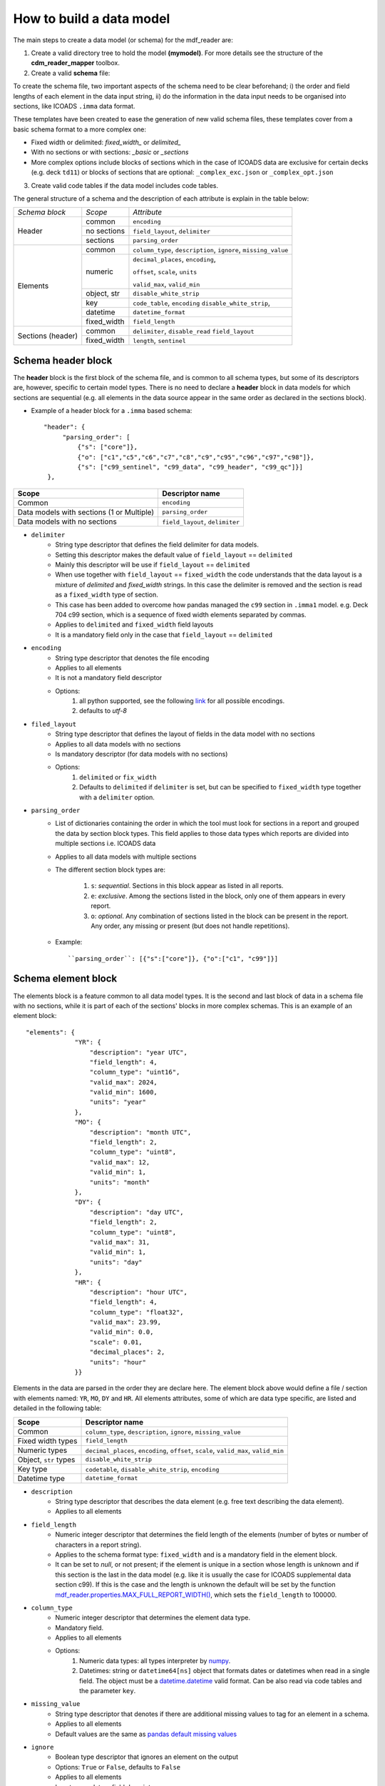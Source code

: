.. cdm documentation master file, created by
   sphinx-quickstart on Fri Apr 16 14:18:24 2021.
   You can adapt this file completely to your liking, but it should at least
   contain the root ``toctree`` directive.

.. _how-to-build-a-data-model:

=========================
How to build a data model
=========================

The main steps to create a data model (or schema) for the mdf_reader are:

1. Create a valid directory tree to hold the model **(mymodel)**. For more details see the structure of the **cdm_reader_mapper** toolbox.

2. Create a valid **schema** file:

To create the schema file, two important aspects of the schema need to be clear beforehand; i) the order and field lengths of each element in the data input string, ii) do the information in the data input needs to be organised into sections, like ICOADS ``.imma`` data format.

These templates have been created to ease the generation of new valid schema files, these templates cover from a basic schema format to a more complex one:

- Fixed width or delimited: *fixed_width_* or *delimited_*
- With no sections or with sections: *_basic* or *_sections*
- More complex options include blocks of sections which in the case of ICOADS data are exclusive for certain decks (e.g. deck ``td11``) or blocks of sections that are optional: ``_complex_exc.json`` or ``_complex_opt.json``

3. Create valid code tables if the data model includes code tables.

The general structure of a schema and the description of each attribute is explain in the table below:

+---------------+-----------------+-----------------------------------+
|*Schema block* |*Scope*          |*Attribute*                        |
+---------------+-----------------+-----------------------------------+
|Header         |common           |``encoding``                       |
|               +-----------------+-----------------------------------+
|               |no sections      |``field_layout``, ``delimiter``    |
|               +-----------------+-----------------------------------+
|               |sections         |``parsing_order``                  |
+---------------+-----------------+-----------------------------------+
|Elements       |common           |``column_type``, ``description``,  |
|               |                 |``ignore``, ``missing_value``      |
|               +-----------------+-----------------------------------+
|               |numeric          |``decimal_places``, ``encoding``,  |
|               |                 |                                   |
|               |                 |``offset``, ``scale``,  ``units``  |
|               |                 |                                   |
|               |                 |``valid_max``, ``valid_min``       |
|               +-----------------+-----------------------------------+
|               |object, str      |``disable_white_strip``            |
|               +-----------------+-----------------------------------+
|               |key              |``code_table``,  ``encoding``      |
|               |                 |``disable_white_strip``,           |
|               +-----------------+-----------------------------------+
|               |datetime         |``datetime_format``                |
|               +-----------------+-----------------------------------+
|               |fixed_width      |``field_length``                   |
+---------------+-----------------+-----------------------------------+
|Sections       |common           |``delimiter``, ``disable_read``    |
|(header)       |                 |``field_layout``                   |
|               +-----------------+-----------------------------------+
|               |fixed_width      |``length``, ``sentinel``           |
+---------------+-----------------+-----------------------------------+

.. _schema-header-block:

Schema header block
===================

The **header** block is the first block of the schema file, and is common to all schema types, but some of its descriptors are, however, specific to certain model types.
There is no need to declare a **header** block in data models for which sections are sequential (e.g. all elements in the data source appear in the same order as declared in the sections block).

- Example of a header block for a ``.imma`` based schema::

      "header": {
           "parsing_order": [
               {"s": ["core"]},
               {"o": ["c1","c5","c6","c7","c8","c9","c95","c96","c97","c98"]},
               {"s": ["c99_sentinel", "c99_data", "c99_header", "c99_qc"]}]
       },

+---------------------------+-------------------+
| Scope                     | Descriptor name   |
+===========================+===================+
| Common                    | ``encoding``      |
+---------------------------+-------------------+
| Data models with          | ``parsing_order`` |
| sections (1 or Multiple)  |                   |
+---------------------------+-------------------+
| Data models with no       | ``field_layout``, |
| sections                  | ``delimiter``     |
+---------------------------+-------------------+


- ``delimiter``
      - String type descriptor that defines the field delimiter for data models.
      - Setting this descriptor makes the default value of ``field_layout`` == ``delimited``
      - Mainly this descriptor will be use if ``field_layout`` == ``delimited``
      - When use together with ``field_layout`` == ``fixed_width`` the code understands that the data layout is a mixture of *delimited* and *fixed_width* strings. In this case the delimiter is removed and the section is read as a ``fixed_width`` type of section.
      - This case has been added to overcome how pandas managed the ``c99`` section in ``.imma1`` model. e.g. Deck 704 c99 section, which is a sequence of fixed width elements separated by commas.
      - Applies to ``delimited`` and ``fixed_width`` field layouts
      - It is a mandatory field only in the case that ``field_layout`` == ``delimited``

- ``encoding``
      - String type descriptor that denotes the file encoding
      - Applies to all elements
      - It is not a mandatory field descriptor
      - Options:
         1. all python supported, see the following `link <https://docs.python.org/3.7/library/codecs.html#standard-encodings>`_ for all possible encodings.
         2. defaults to `utf-8`

- ``filed_layout``
      - String type descriptor that defines the layout of fields in the data model with no sections
      - Applies to all data models with no sections
      - Is mandatory descriptor (for data models with no sections)
      - Options:
         1. ``delimited`` or ``fix_width``
         2. Defaults to ``delimited`` if ``delimiter`` is set, but can be specified to ``fixed_width`` type together with a ``delimiter`` option.

- ``parsing_order``
      - List of dictionaries containing the order in which the tool must look for sections in a report and grouped the data by section block types. This field applies to those data types which reports are divided into multiple sections i.e. ICOADS data
      - Applies to all data models with multiple sections
      - The different section block types are:

         1. ``s``: *sequential*. Sections in this block appear as listed in all reports.
         2. ``e``: *exclusive*. Among the sections listed in the block, only one of them appears in every report.
         3. ``o``: *optional*. Any combination of sections listed in the block can be present in the report. Any order, any missing or present (but does not handle repetitions).

      - Example::

         ``parsing_order``: [{"s":["core"]}, {"o":["c1", "c99"]}]

.. _schema-element-block:

Schema element block
====================
The elements block is a feature common to all data model types. It is the second and last block of data in a schema file with no sections, while it is part of each of the sections' blocks in more complex schemas. This is an example of an element block::

         "elements": {
                      "YR": {
                          "description": "year UTC",
                          "field_length": 4,
                          "column_type": "uint16",
                          "valid_max": 2024,
                          "valid_min": 1600,
                          "units": "year"
                      },
                      "MO": {
                          "description": "month UTC",
                          "field_length": 2,
                          "column_type": "uint8",
                          "valid_max": 12,
                          "valid_min": 1,
                          "units": "month"
                      },
                      "DY": {
                          "description": "day UTC",
                          "field_length": 2,
                          "column_type": "uint8",
                          "valid_max": 31,
                          "valid_min": 1,
                          "units": "day"
                      },
                      "HR": {
                          "description": "hour UTC",
                          "field_length": 4,
                          "column_type": "float32",
                          "valid_max": 23.99,
                          "valid_min": 0.0,
                          "scale": 0.01,
                          "decimal_places": 2,
                          "units": "hour"
                      }}

Elements in the data are parsed in the order they are declare here. The element block above would define a file / section with elements named: ``YR``, ``MO``, ``DY`` and ``HR``.
All elements attributes, some of which are data type specific, are listed and detailed in the following table:

+---------------------------+----------------------------------------------------------------+
| Scope                     | Descriptor name                                                |
+===========================+================================================================+
| Common                    | ``column_type``, ``description``, ``ignore``, ``missing_value``|
+---------------------------+----------------------------------------------------------------+
| Fixed width types         | ``field_length``                                               |
+---------------------------+----------------------------------------------------------------+
| Numeric types             | ``decimal_places``, ``encoding``, ``offset``, ``scale``,       |
|                           | ``valid_max``, ``valid_min``                                   |
+---------------------------+----------------------------------------------------------------+
| Object, ``str`` types     | ``disable_white_strip``                                        |
+---------------------------+----------------------------------------------------------------+
| Key type                  | ``codetable``, ``disable_white_strip``, ``encoding``           |
+---------------------------+----------------------------------------------------------------+
| Datetime type             | ``datetime_format``                                            |
+---------------------------+----------------------------------------------------------------+


- ``description``
      - String type descriptor that describes the data element (e.g. free text describing the data element).
      - Applies to all elements

- ``field_length``
      - Numeric integer descriptor that determines the field length of the elements (number of bytes or number of characters in a report string).
      - Applies to the schema format type: ``fixed_width`` and is a mandatory field in the element block.
      - It can be set to `null`, or not present; if the element is unique in a section whose length is unknown and if this section is the last in the data model (e.g. like it is usually the case for ICOADS supplemental data section c99). If this is the case and the length is unknown the default will be set by the function `mdf_reader.properties.MAX_FULL_REPORT_WIDTH() <https://mdf-reader.readthedocs.io/en/mdf_reader/autoapi/mdf_reader/properties/index.html#module-mdf_reader.properties>`_, which sets the ``field_length`` to 100000.

- ``column_type``
      - Numeric integer descriptor that determines the element data type.
      - Mandatory field.
      - Applies to all elements
      - Options:
         1. Numeric data types: all types interpreter by `numpy <https://numpy.org/devdocs/user/basics.types.html>`_.
         2. Datetimes: string or ``datetime64[ns]`` object that formats dates or datetimes when read in a single field. The object must be a `datetime.datetime <https://docs.python.org/3/library/datetime.html#module-datetime>`_ valid format. Can be also read via code tables and the parameter ``key``.

- ``missing_value``
      - String type descriptor that denotes if there are additional missing values to tag for an element in a schema.
      - Applies to all elements
      - Default values are the same as `pandas default missing values <https://pandas.pydata.org/pandas-docs/stable/user_guide/missing_data.html#working-with-missing-data>`_

- ``ignore``
      - Boolean type descriptor that ignores an element on the output
      - Options: ``True`` or ``False``, defaults to ``False``
      - Applies to all elements
      - Is not a mandatory field descriptor

- ``units``
      - String type descriptor that states the units of the measured data element.
      - Applies to *column_type. [numerics]* elements.
      - Is not a mandatory field descriptor
      - Defaults to ``None``

- ``encoding``
      - String type descriptor added if an element needs it
      - Is not a mandatory field
      - Not to be confuse with file ``encoding``
      - Applies to *column_type. [numerics]* elements and *column_type. [key]* elements
      - Defaults to ``None``
      - Options:
            1. ``base36``
            2. ``signed_overpunch``

- ``valid_max``
      - Numeric type of descriptor that indicates the valid maximum value for numeric elements. This should be the valid maximum in variable declared units, after decoding and conversion (offset, scale...) and it is use for element validation.
      - Applies to *column_type. [numerics]* elements
      - Is not a mandatory field
      - Defaults to *+inf*

- ``valid_min``
      - Numeric type of descriptor that indicates the minimum value for numeric elements. This should be the valid minimum in variable declared units, after encoding and conversion (offset, scale ...) and it is use for element validation.
      - Applies to *column_type. [numerics]* elements
      - Is not a mandatory field
      - Defaults to *-inf*

- ``scale``
      - Numeric type of descriptor. This scale is applied to numeric elements in order to convert the original value to the declared element units.
      - Applies to *column_type. [numerics]* elements
      - Is not a mandatory field
      - Defaults to *1*

- ``offset``
      - Numeric type of descriptor. This offset is applied to numeric elements in order to convert the original value to the declared element units.
      - Applies to *column_type. [numerics]* elements
      - Is not a mandatory field
      - Defaults to *0*

- ``decimal_places``
      - Numeric integer descriptor that defines the number of decimal places to which the observed value is reported.
      - Applies to *column_type. [numeric_floats]* elements
      - Is not a mandatory field
      - Defaults to ``pandas.display.precision`` = 6.

- ``codetable``
      - String type of descriptor containing the key code look up table name. It is the File basename of a code table (with no .json extension) located in the ``mymodel/code_tables`` directory. See :ref:`code-tables` for more information.
      - Applies to *column_type. [key]* elements
      - Is mandatory if ``"column_type": "key"``.

- ``disable_white_strip``
      - Boolean or string type descriptor that modifies the default leading/trailing blank stripping.
      - Applies to *column_type. [key, object, str]* elements
      - Options:
            1. *do not perform any stripping: true*
            2. *do not perform right stripping (trailing blanks): `r`*
            3. *do not perform left stripping (leading blanks): `l`*
      - Is not a mandatory field
      - Defaults to *false*

- ``datetime_format``
      - String type of descriptor that sets the format for the dates.
      - Applies to *column_type. [datetime]* elements
      - Is not a mandatory field
      - Defaults to ``%Y%m%d``
      - All python.datetime formats are valid.


Schema section block
====================

If the data model is organized in sections then the schema has two main blocks: **the header** (see :ref:`schema-header-block`) and **the sections blocks**. The sections block has a separate block per section, with the following general layout:

   - A section specific header (or sub-header) with info on how to access that specific section.
   - The section's elements block (See :ref:`schema-element-block`)

Example of a schema section block: "core" section of the ``.imma`` schema::

      "sections": {
           "core": {
               "header": {"sentinel": null,"length": 108},
               "elements": {
                   "YR": {
                       "description": "year UTC",
                       "field_length": 4,
                       "column_type": "uint16",
                       "valid_max": 2024,
                       "valid_min": 1600,
                       "units": "year"
                   },
                   "MO": {
                       "description": "month UTC",
                       "field_length": 2,
                       "column_type": "uint8",
                       "valid_max": 12,
                       "valid_min": 1,
                       "units": "month"
                   }
              }
          }
      }



Section header
--------------

- ``delimiter``
      - String type descriptor that defines the field delimiter for the data model section.
      - Setting this descriptor makes the default value of ``field_layout`` == ``delimited``
      - Mainly this descriptor will be use if ``field_layout`` == ``delimited``
      - When use together with ``field_layout`` == ``fixed_width`` the code understands that the data layout is a mixture of *delimited* and *fixed_width* strings. In this case the delimiter is removed and the section is read as a ``fixed_width`` type of section.
      - Applies to ``delimited`` and ``fixed_width`` field layouts
      - It is a mandatory field only in the case that ``field_layout`` == ``delimited``

- ``disable_read``
      - Boolean type descriptor that if set to True will ignore the elements of that section. This section will then be produced in the output as a single string.
      - Options: ``True`` of ``False``
      - Defaults to False

- ``field_layout``
      - String type descriptor that defines the layout of fields in the section of the data model
      - Applies to all sections
      - If field ``delimiter`` is set, then ``field_layout`` defaults to ``delimited``, else to ``fixed_width``.
      - This descriptor does not need to be specified in the schema files in the majority of the cases. However, to account for mixed formats, like c99 section in imma1 files for deck 704, this default setting can be overridden by specifying the ``field_layout`` parameter.
      - Options:
         1. ``delimited`` or ``fix_width``
         2. Defaults to ``delimited`` if ``delimiter`` is set, else defaults to what ever is set in the ``fixed_width``.

- ``sentinel``
      - String type of descriptor that allows the code to identify a section.
      - Applies to sections of *format.fixed_width*
      - It is a mandatory field if the section is unique, unique in a parsing_order block, or part of a sequential parsing_order block.
      - Elements bearing the sentinel need to be, additionally, declared in the elements block.

- ``length``
      - Numeric integer type of descriptor that defines the length of the section (how many bytes or characters in a string).
      - Applies to *format.fixed_width*
      - It is a mandatory field
      - Can be also set to ``null``, or not reported, if the section is the last one to be parsed and the length is unknown (like the c99 section of the `.imma` model.

Section elements
----------------

Same as :ref:`schema-element-block`.

Code Tables
===========

To learn about how to construct a code table, please read the :ref:`code-tables` section.
